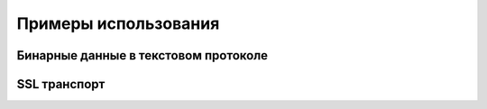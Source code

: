 =====================
Примеры использования
=====================

Бинарные данные в текстовом протоколе
====================================

SSL транспорт
=============

